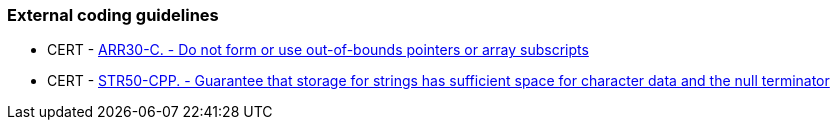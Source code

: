 === External coding guidelines

* CERT - https://wiki.sei.cmu.edu/confluence/x/wtYxBQ[ARR30-C. - Do not form or use out-of-bounds pointers or array subscripts]
* CERT - https://wiki.sei.cmu.edu/confluence/x/i3w-BQ[STR50-CPP. - Guarantee that storage for strings has sufficient space for character data and the null terminator]

